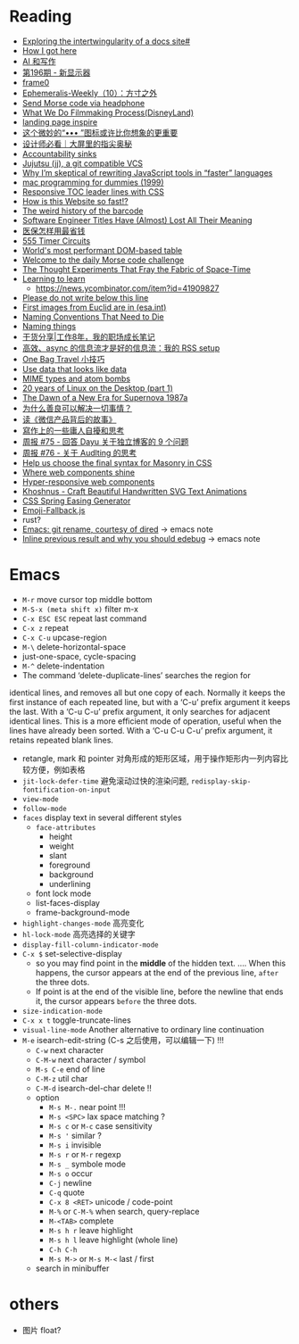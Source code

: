 * Reading

- [[https://technicalwriting.dev/data/intertwingularity.html][Exploring the intertwingularity of a docs site#]]
- [[https://pthorpe92.dev/intro/my-story/][How I got here]]
- [[https://lutaonan.com/blog/ai-writing/][AI 和写作]]
- [[https://weekly.tw93.fun/posts/196-%E6%96%B0%E6%98%BE%E7%A4%BA%E5%99%A8/][第196期 - 新显示器]]
- [[https://frame0.app/][frame0]]
- [[https://www.yoghurtlee.com/weekly-10/][Ephemeralis-Weekly（10）：方寸之外]]
- [[https://github.com/EtherDream/headphone-morse-transmitter][Send Morse code via headphone]]
- [[https://disneyanimation.com/process/][What We Do Filmmaking Process(DisneyLand)]]
- [[https://purelanding.page/][landing page inspire]]
- [[https://mp.weixin.qq.com/s/Ai0MsLext60ft2zmNrwbkw][这个微妙的“••• ”图标或许比你想象的更重要]]
- [[https://mp.weixin.qq.com/s/PhHTm0fB5d36IYG6kE3Ggg][设计师必看｜大屏里的指尖奥秘]]
- [[https://aworkinglibrary.com/writing/accountability-sinks][Accountability sinks]]
- [[https://tonyfinn.com/blog/jj/][Jujutsu (jj), a git compatible VCS]]
- [[https://nolanlawson.com/2024/10/20/why-im-skeptical-of-rewriting-javascript-tools-in-faster-languages/][Why I’m skeptical of rewriting JavaScript tools in “faster” languages]]
- [[https://devnonsense.com/posts/mac-programming-for-dummies/][mac programming for dummies (1999)]]
- [[https://markentier.tech/posts/2021/03/responsive-toc-leader-lines-with-css/][Responsive TOC leader lines with CSS]]
- [[https://www.youtube.com/watch?v=-Ln-8QM8KhQ][How is this Website so fast!?]]
- [[https://www.bbc.com/future/article/20241018-barcodes-at-75-how-black-and-white-lines-went-into-space-and-stoked-fears-of-the-antichrist][The weird history of the barcode]]
- [[https://www.trevorlasn.com/blog/software-engineer-titles-have-almost-lost-all-their-meaning][Software Engineer Titles Have (Almost) Lost All Their Meaning]]
- [[https://chaiknows.feishu.cn/docx/IbTBdjiQWoi2cvx21SmcrL1pn3f][医保怎样用最省钱]]
- [[https://www.555-timer-circuits.com/][555 Timer Circuits]]
- [[https://fast-grid.vercel.app/][World's most performant DOM-based table]]
- [[https://morsle.fun/help][Welcome to the daily Morse code challenge]]
- [[https://www.quantamagazine.org/the-thought-experiments-that-fray-the-fabric-of-space-time-20240925/][The Thought Experiments That Fray the Fabric of Space-Time]]
- [[https://kevin.the.li/posts/learning-to-learn/][Learning to learn]]
  + https://news.ycombinator.com/item?id=41909827
- [[http://www.bbctvlicence.com/Please%20do%20not%20write%20below%20the%20line.htm][Please do not write below this line]]
- [[https://news.ycombinator.com/item?id=41908075][First images from Euclid are in (esa.int)]]
- [[https://willcrichton.net/notes/naming-conventions-that-need-to-die/][Naming Conventions That Need to Die]]
- [[https://wiki.dpk.io/naming-things.html][Naming things]]
- [[https://mp.weixin.qq.com/s/39nN50gjKEOmuwE_cSX7EQ][干货分享|工作8年，我的职场成长笔记]]
- [[https://blog.douchi.space/my-rss-setup/#gsc.tab=0][高效、async 的信息流才是好的信息流：我的 RSS setup]]
- [[https://blog.douchi.space/one-bag-travel-tips/#gsc.tab=0][One Bag Travel 小技巧]]
- [[https://registerspill.thorstenball.com/p/use-data-that-looks-like-data][Use data that looks like data]]
- [[https://evanhahn.com/mime-types-and-atom-bombs/][MIME types and atom bombs]]
- [[https://ploum.net/2024-10-20-20years-linux-desktop-part1.html][20 years of Linux on the Desktop (part 1)]]
- [[https://science.nasa.gov/missions/chandra/the-dawn-of-a-new-era-for-supernova-1987a/][The Dawn of a New Era for Supernova 1987a]]
- [[https://manateelazycat.github.io/2024/10/22/why-kindness-solve-everything/][为什么善良可以解决一切事情？]]
- [[https://manateelazycat.github.io/2024/09/17/reading-weixin/][读《微信产品背后的故事》]]
- [[https://www.parkerchang.life/life/my-struggle-of-writing][寫作上的一些庸人自擾和思考]]
- [[https://www.pseudoyu.com/zh/2024/10/23/weekly_review_202401023/][周报 #75 - 回答 Dayu 关于独立博客的 9 个问题]]
- [[https://www.pseudoyu.com/zh/2024/10/24/weekly_review_202401024/][周报 #76 - 关于 Audlting 的思考]]
- [[https://webkit.org/blog/16026/css-masonry-syntax/][Help us choose the final syntax for Masonry in CSS]]
- [[https://daverupert.com/2024/10/super-web-components-sunshine/][Where web components shine]]
- [[https://www.trysmudford.com/blog/hyper-responsive-web-components/][Hyper-responsive web components]]
- [[https://github.com/Amer-Jabar/khoshnus][Khoshnus - Craft Beautiful Handwritten SVG Text Animations]]
- [[https://www.kvin.me/css-springs][CSS Spring Easing Generator]]
- [[https://github.com/MarketingPipeline/Emoji-Fallback.js?tab=readme-ov-file][Emoji-Fallback.js]]
- rust?
- [[https://lmno.lol/alvaro/emacs-git-rename-courtesy-of-dired][Emacs: git rename, courtesy of dired]] -> emacs note
- [[https://lmno.lol/alvaro/inline-previous-result-and-why-you-should-edebug/][Inline previous result and why you should edebug]] -> emacs note


* Emacs

- =M-r= move cursor top middle bottom
- =M-S-x (meta shift x)= filter m-x
- =C-x ESC ESC= repeat last command
- =C-x z= repeat
- =C-x C-u= upcase-region
- =M-\= delete-horizontal-space
- just-one-space, cycle-spacing
- =M-^= delete-indentation
- The command ‘delete-duplicate-lines’ searches the region for
identical lines, and removes all but one copy of each.  Normally it
keeps the first instance of each repeated line, but with a ‘C-u’ prefix
argument it keeps the last.  With a ‘C-u C-u’ prefix argument, it only
searches for adjacent identical lines.  This is a more efficient mode of
operation, useful when the lines have already been sorted.  With a ‘C-u
C-u C-u’ prefix argument, it retains repeated blank lines.
- retangle, mark 和 pointer 对角形成的矩形区域，用于操作矩形内一列内容比较方便，例如表格
- =jit-lock-defer-time= 避免滚动过快的渲染问题, =redisplay-skip-fontification-on-input=
- =view-mode=
- =follow-mode=
- =faces= display text in several different styles
  + =face-attributes=
    * height
    * weight
    * slant
    * foreground
    * background
    * underlining
  + font lock mode
  + list-faces-display
  + frame-background-mode
- =highlight-changes-mode= 高亮变化
- =hl-lock-mode= 高亮选择的关键字
- =display-fill-column-indicator-mode=
- =C-x $= set-selective-display
  + so you may find point in the *middle* of the hidden text.  .... When this happens, the cursor appears at the end of the previous line, ~after~ the three dots.
  + If point is at the end of the visible line, before the newline that ends it, the cursor appears ~before~ the three dots.
- =size-indication-mode=
- =C-x x t= toggle-truncate-lines
- =visual-line-mode= Another alternative to ordinary line continuation
- =M-e= isearch-edit-string (C-s 之后使用，可以编辑一下) !!!
  + =C-w= next character
  + =C-M-w= next character / symbol
  + =M-s C-e= end of line
  + =C-M-z= util char
  + =C-M-d= isearch-del-char delete !!
  + option
    * =M-s M-.= near point !!!
    * =M-s <SPC>= lax space matching ?
    * =M-s c=  or =M-c= case sensitivity
    * =M-s '= similar ?
    * =M-s i= invisible
    * =M-s r= or =M-r= regexp
    * =M-s _= symbole mode
    * =M-s o= occur
    * =C-j= newline
    * =C-q= quote
    * =C-x 8 <RET>= unicode / code-point
    * =M-%= or =C-M-%= when search, query-replace
    * =M-<TAB>= complete
    * =M-s h r= leave highlight
    * =M-s h l= leave highlight (whole line)
    * =C-h C-h=
    * =M-s M->= or =M-s M-<= last / first
  + search in minibuffer


* others

- 图片 float?
